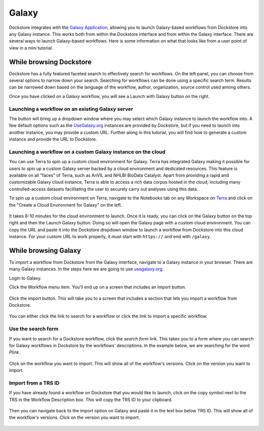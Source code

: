 ######
Galaxy
######

Dockstore integrates with the `Galaxy Application <https://usegalaxy.org>`__, allowing you to launch Galaxy-based workflows from Dockstore into
any Galaxy instance. This works both from within the Dockstore interface and from within the Galaxy interface.
There are several ways to launch Galaxy-based workflows. Here is some information on what that looks like from a user point of view in a mini tutorial.

While browsing Dockstore
========================

Dockstore has a fully featured faceted search to effectively search for workflows. On the left panel, you can choose from several options to narrow down your search. Searching for workflows can be done using a specific search term. Results can be narrowed down based on the language of the workflow, author, organization, source control used among others.

Once you have clicked on a Galaxy workflow, you will see a Launch with Galaxy button on the right.

.. figure:: /assets/images/docs/galaxy/galaxy_workflow.png
   :alt: Galaxy workflow on Dockstore

Launching a workflow on an existing Galaxy server
-------------------------------------------------

The button will bring up a dropdown window where you may select which Galaxy instance to launch the workflow into. A few default options such as the `UseGalaxy.org <https://usegalaxy.org/>`__ instances are provided by Dockstore, but if you need to launch into another instance, you may provide a custom URL. Further along in this tutorial, you will find how to generate a custom instance and provide the URL to Dockstore.

.. figure:: /assets/images/docs/galaxy/launch_with_options.png
   :alt: Launch options for Galaxy

Launching a workflow on a custom Galaxy instance on the cloud
-------------------------------------------------------------

You can use Terra to spin up a custom cloud environment for Galaxy. Terra has integrated Galaxy making it possible for users to spin up a custom Galaxy server backed by a cloud environment and dedicated resources. This feature is available on all "faces" of Terra, such as AnVIL and NHLBI BioData Catalyst. Apart from providing a rapid and customizable Galaxy cloud instance, Terra is able to access a rich data corpus hosted in the cloud, including many controlled-access datasets facilitating the user to securely carry out analyses using this data.

To spin up a custom cloud environment on Terra, navigate to the Notebooks tab on any Workspace on `Terra <https://app.terra.bio/>`__ and click on the "Create a Cloud Environment for Galaxy" on the left.

.. figure:: /assets/images/docs/galaxy/create_galaxy_environment.png
   :alt: Create a Cloud Environment for Galaxy

It takes 8-10 minutes for the cloud environment to launch. Once it is ready, you can click on the Galaxy button on the top right and then the Launch Galaxy button. Doing so will open the Galaxy page with a custom cloud environment. You can copy the URL and paste it into the Dockstore dropdown window to launch a workflow from Dockstore into this cloud instance. For your custom URL to work properly, it must start with ``https://`` and end with ``/galaxy``.

While browsing Galaxy
=====================

To import a workflow from Dockstore from the Galaxy interface, navigate to a Galaxy instance in your browser.
There are many Galaxy instances. In the steps here we are going to use
`usegalaxy.org <https://usegalaxy.org>`__. 

Login to Galaxy.

Click the Workflow menu item. You'll end up on a screen that includes an Import button.

.. figure:: /assets/images/docs/galaxy/workflow_import.png
   :alt: Galaxy import workflow

Click the import button. This will take you to a screen that includes a section that lets
you import a workflow from Dockstore.

.. figure:: /assets/images/docs/galaxy/dockstore_import.png
   :alt: Import workflow from Dockstore

You can either click the link to search for a workflow or click the link to import a specific workflow.

Use the search form
-------------------

If you want to search for a Dockstore workflow, click the *search form* link. This takes you to a
form where you can search for Galaxy workflows in Dockstore by the workflows' descriptions. In the 
example below, we are searching for the word *Plink*.

.. figure:: /assets/images/docs/galaxy/search.png

Click on the workflow you want to import. This will show all of the workflow's versions. Click
on the version you want to import.

Import from a TRS ID
---------------------

If you have already found a workflow on Dockstore that you would like to launch, click on the copy symbol next to the TRS in the Workflow Description box. This will copy the TRS ID to your clipboard.

.. figure:: /assets/images/docs/galaxy/copy_TRS_ID.png
   :alt: Copy TRS ID

Then you can navigate back to the import option on Galaxy and paste it in the text box below TRS ID. This will show all of the workflow's versions. Click on the version you want to import.

.. figure:: /assets/images/docs/galaxy/paste_TRS_ID.png
   :alt: Paste TRS ID

.. discourse::
    :topic_identifier: 4189

